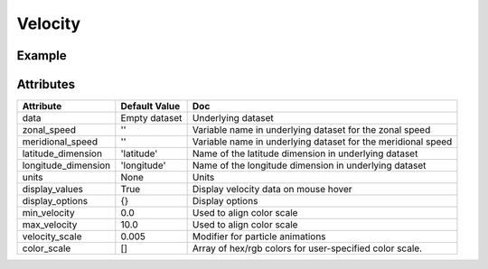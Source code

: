 Velocity
========

Example
-------

.. jupyter-execute::

    from ipyleaflet import Map, TileLayer, basemaps
    from ipyleaflet.velocity import Velocity
    import xarray as xr
    import os

    if not os.path.exists('wind-global.nc'):
      url = 'https://github.com/benbovy/xvelmap/raw/master/notebooks/wind-global.nc'
      import requests
      r = requests.get(url)
      wind_data = r.content
      with open('wind-global.nc', 'wb') as f:
          f.write(wind_data)

    center = [0, 0]
    zoom = 1
    m = Map(center=center, zoom=zoom, interpolation='nearest', basemap=basemaps.CartoDB.DarkMatter)

    ds = xr.open_dataset('wind-global.nc')
    display_options = {
        'velocityType': 'Global Wind',
        'displayPosition': 'bottomleft',
        'displayEmptyString': 'No wind data'
    }
    wind = Velocity(data=ds,
                    zonal_speed='u_wind',
                    meridional_speed='v_wind',
                    latitude_dimension='lat',
                    longitude_dimension='lon',
                    velocity_scale=0.01,
                    max_velocity=20,
                    display_options=display_options)
    m.add_layer(wind)

    m


Attributes
----------


======================    ===================================================================    ====
Attribute                 Default Value                                                          Doc
======================    ===================================================================    ====
data                      Empty dataset                                                          Underlying dataset
zonal_speed               ''                                                                     Variable name in underlying dataset for the zonal speed
meridional_speed          ''                                                                     Variable name in underlying dataset for the meridional speed
latitude_dimension        'latitude'                                                             Name of the latitude dimension in underlying dataset
longitude_dimension       'longitude'                                                            Name of the longitude dimension in underlying dataset
units                     None                                                                   Units
display_values            True                                                                   Display velocity data on mouse hover
display_options           {}                                                                     Display options
min_velocity              0.0                                                                    Used to align color scale
max_velocity              10.0                                                                   Used to align color scale
velocity_scale            0.005                                                                  Modifier for particle animations
color_scale               []                                                                     Array of hex/rgb colors for user-specified color scale.
======================    ===================================================================    ====
